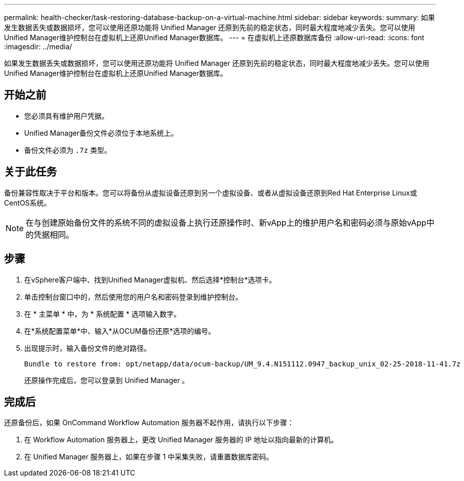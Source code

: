 ---
permalink: health-checker/task-restoring-database-backup-on-a-virtual-machine.html 
sidebar: sidebar 
keywords:  
summary: 如果发生数据丢失或数据损坏，您可以使用还原功能将 Unified Manager 还原到先前的稳定状态，同时最大程度地减少丢失。您可以使用Unified Manager维护控制台在虚拟机上还原Unified Manager数据库。 
---
= 在虚拟机上还原数据库备份
:allow-uri-read: 
:icons: font
:imagesdir: ../media/


[role="lead"]
如果发生数据丢失或数据损坏，您可以使用还原功能将 Unified Manager 还原到先前的稳定状态，同时最大程度地减少丢失。您可以使用Unified Manager维护控制台在虚拟机上还原Unified Manager数据库。



== 开始之前

* 您必须具有维护用户凭据。
* Unified Manager备份文件必须位于本地系统上。
* 备份文件必须为 `.7z` 类型。




== 关于此任务

备份兼容性取决于平台和版本。您可以将备份从虚拟设备还原到另一个虚拟设备、或者从虚拟设备还原到Red Hat Enterprise Linux或CentOS系统。

[NOTE]
====
在与创建原始备份文件的系统不同的虚拟设备上执行还原操作时、新vApp上的维护用户名和密码必须与原始vApp中的凭据相同。

====


== 步骤

. 在vSphere客户端中、找到Unified Manager虚拟机、然后选择*控制台*选项卡。
. 单击控制台窗口中的，然后使用您的用户名和密码登录到维护控制台。
. 在 * 主菜单 * 中，为 * 系统配置 * 选项输入数字。
. 在*系统配置菜单*中、输入*从OCUM备份还原*选项的编号。
. 出现提示时，输入备份文件的绝对路径。
+
[listing]
----
Bundle to restore from: opt/netapp/data/ocum-backup/UM_9.4.N151112.0947_backup_unix_02-25-2018-11-41.7z
----
+
还原操作完成后，您可以登录到 Unified Manager 。





== 完成后

还原备份后，如果 OnCommand Workflow Automation 服务器不起作用，请执行以下步骤：

. 在 Workflow Automation 服务器上，更改 Unified Manager 服务器的 IP 地址以指向最新的计算机。
. 在 Unified Manager 服务器上，如果在步骤 1 中采集失败，请重置数据库密码。

